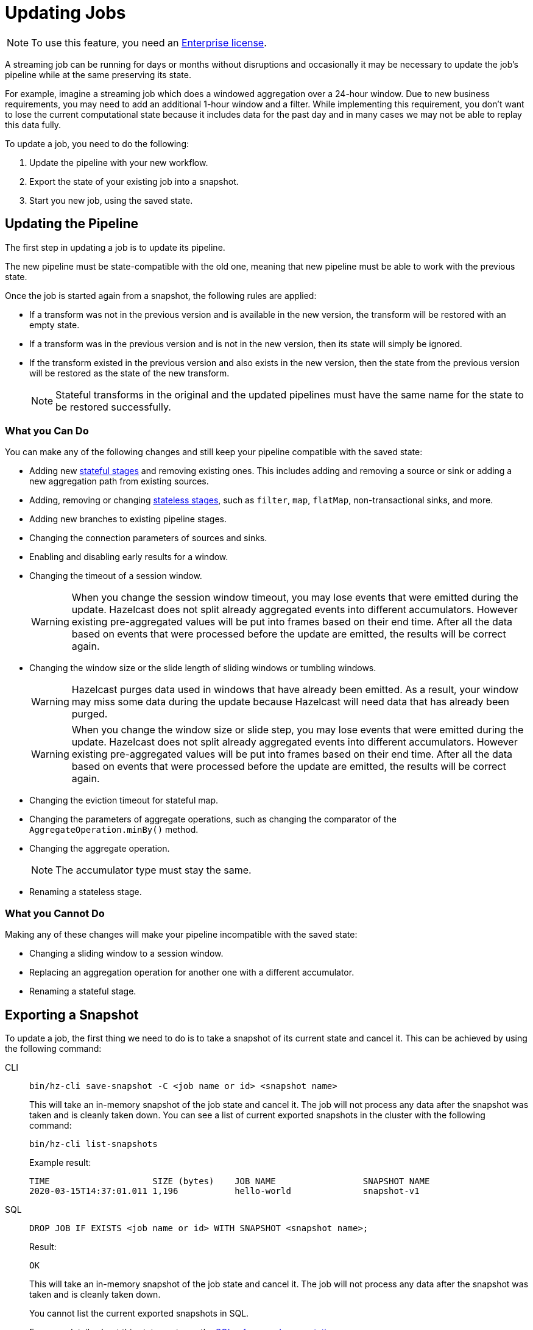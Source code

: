 = Updating Jobs
:description: Update streaming jobs without losing computation state.

NOTE: To use this feature, you need an xref:deploy:using-enterprise-edition.adoc[Enterprise license].

A streaming job can be running for days or months without disruptions
and occasionally it may be necessary to update the job's pipeline while
at the same preserving its state.

For example, imagine a streaming job which does a windowed aggregation
over a 24-hour window. Due to new business requirements, you may need to add an additional 1-hour window and a filter.  While implementing this requirement, you don't want to lose the current computational state because it includes data for the past day and in many cases we may not be able to replay this data fully.

To update a job, you need to do the following:

. Update the pipeline with your new workflow.
. Export the state of your existing job into a snapshot.
. Start you new job, using the saved state.

== Updating the Pipeline

The first step in updating a job is to update its pipeline.

The new pipeline must be state-compatible with the old one, meaning
that new pipeline must be able to work with the previous state.

Once the job is started again from a snapshot, the
following rules are applied:

* If a transform was not in the previous version and is available in the
  new version, the transform will be restored with an empty state.
* If a transform was in the previous version and is not in the new
  version, then its state will simply be ignored.
* If the transform existed in the previous version and also exists in
  the new version, then the state from the
  previous version will be restored as the state of the new transform.
+
NOTE: Stateful transforms in the original and the updated pipelines must have the same name for the state to be restored successfully.

=== What you Can Do

You can make any of the following changes and still keep your pipeline compatible with the saved state:

* Adding new xref:transforms.adoc#stateful-transforms[stateful stages] and removing existing ones. This includes adding and removing a source or sink or adding a new aggregation path from existing sources.

* Adding, removing or changing xref:transforms.adoc#stateless-transforms[stateless stages], such as `filter`, `map`, `flatMap`, non-transactional sinks, and more.

* Adding new branches to existing pipeline stages.

* Changing the connection parameters of sources and sinks.

* Enabling and disabling early results for a window.

* Changing the timeout of a session window.
+
WARNING: When you change the session window timeout, you may lose events that were emitted during the update. Hazelcast does not split already aggregated events into different accumulators. However existing pre-aggregated values will be put into frames based on their end time. After all the data based on events that were processed before the update are emitted, the results will be correct again.

* Changing the window size or the slide length of sliding windows or tumbling windows.
+
WARNING: Hazelcast purges data used in windows that have already been emitted. As a result, your window may miss some data during the update because Hazelcast will need data that has already been purged.
+
WARNING: When you change the window size or slide step, you may lose events that were emitted during the update. Hazelcast does not split already aggregated events into different accumulators. However existing pre-aggregated values will be put into frames based on their end time. After all the data based on events that were processed before the update are emitted, the results will be correct again.

* Changing the eviction timeout for stateful map.

* Changing the parameters of aggregate operations, such as changing the comparator of the `AggregateOperation.minBy()` method.

* Changing the aggregate operation.
+
NOTE: The accumulator type must stay the same.

* Renaming a stateless stage.

=== What you Cannot Do

Making any of these changes will make your pipeline incompatible with the saved state:

* Changing a sliding window to a session window.

* Replacing an aggregation operation for another one with a different accumulator.

* Renaming a stateful stage.

== Exporting a Snapshot

To update a job, the first thing we need to do is to take a snapshot of
its current state and cancel it. This can be achieved by using the
following command:

[tabs] 
==== 
CLI:: 
+ 
--
[source,shell]
----
bin/hz-cli save-snapshot -C <job name or id> <snapshot name>
----

This will take an in-memory snapshot of the job state and cancel it. The
job will not process any data after the snapshot was taken and is
cleanly taken down. You can see a list of current exported snapshots in
the cluster with the following command:

[source,shell]
----
bin/hz-cli list-snapshots
----

Example result:

```
TIME                    SIZE (bytes)    JOB NAME                 SNAPSHOT NAME
2020-03-15T14:37:01.011 1,196           hello-world              snapshot-v1
```
--
SQL:: 
+ 
--
[source,sql]
----
DROP JOB IF EXISTS <job name or id> WITH SNAPSHOT <snapshot name>;
----

Result:

```
OK
```

This will take an in-memory snapshot of the job state and cancel it. The
job will not process any data after the snapshot was taken and is
cleanly taken down.

You cannot list the current exported snapshots in SQL.

For more details about this statement, see the xref:sql:drop-job.adoc[SQL reference documentation].
--
====

NOTE: Internally, Hazelcast stores these snapshots in maps that are separate from the periodic snapshots that are taken as part of the job execution.
Exporting snapshots requires enough available memory in the cluster to
store the computation state.

== Starting the Updated Job

When submitting a job, you can specify an initial snapshot to
use. The job will then start with processing state restored from the
specified snapshot and as long as _state compatibility_ is maintained,
it will continue running once the snapshot is restored. To submit a job
starting from a specific snapshot you can use the following command:

[tabs] 
==== 
CLI:: 
+ 
[source,shell]
----
bin/hz-cli submit -s <snapshot name> <jar name>
----
--
SQL:: 
+ 
To start a new job from an exported snapshot as the starting point, use the xref:create-job.adoc[`CREATE JOB` statement] with the `initialSnapshotName` setting.
--
====